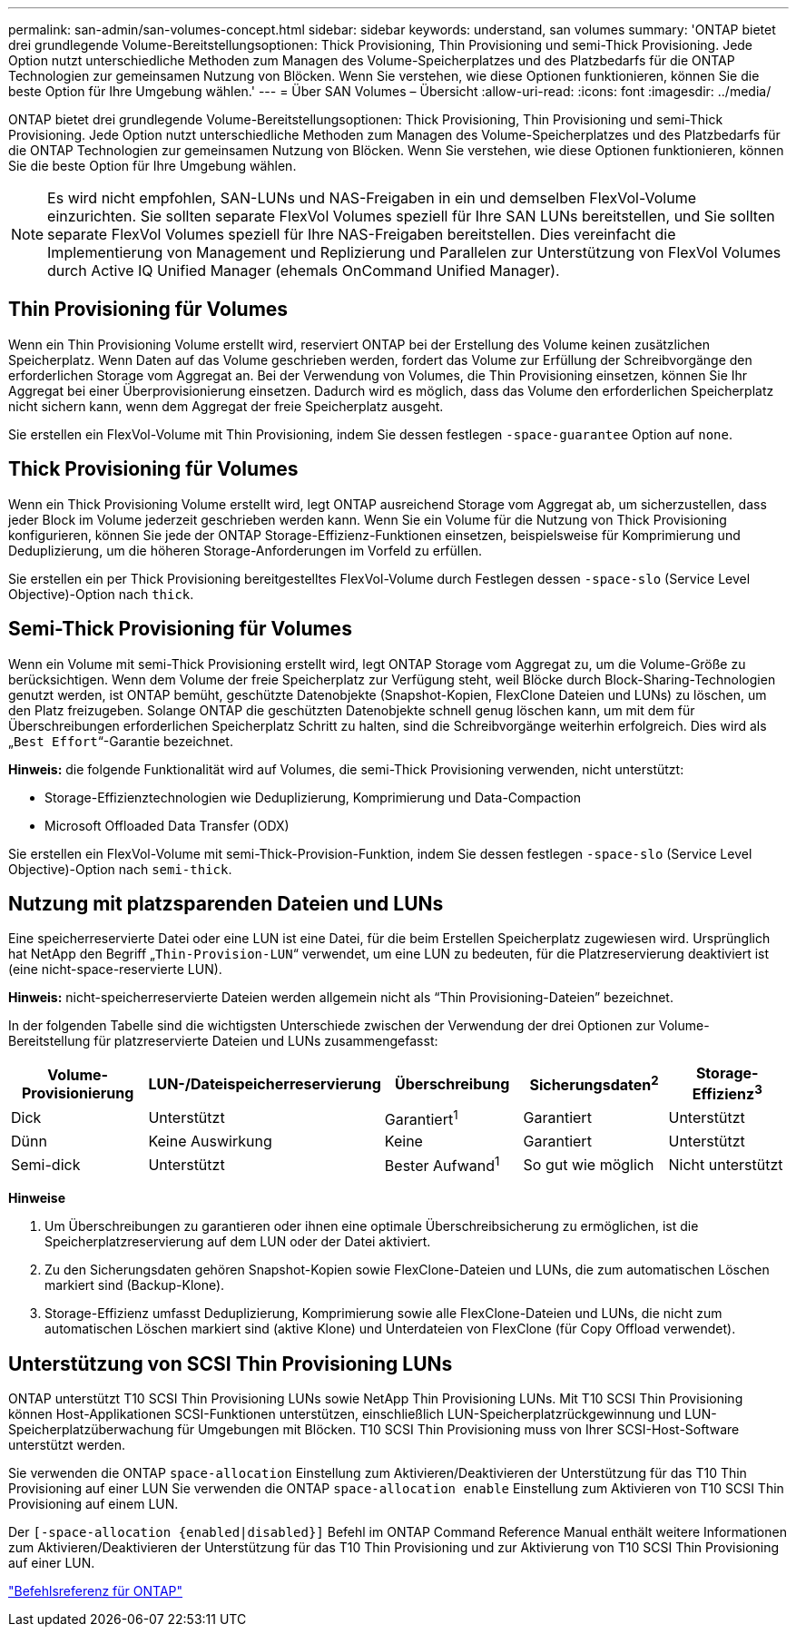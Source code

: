 ---
permalink: san-admin/san-volumes-concept.html 
sidebar: sidebar 
keywords: understand, san volumes 
summary: 'ONTAP bietet drei grundlegende Volume-Bereitstellungsoptionen: Thick Provisioning, Thin Provisioning und semi-Thick Provisioning. Jede Option nutzt unterschiedliche Methoden zum Managen des Volume-Speicherplatzes und des Platzbedarfs für die ONTAP Technologien zur gemeinsamen Nutzung von Blöcken. Wenn Sie verstehen, wie diese Optionen funktionieren, können Sie die beste Option für Ihre Umgebung wählen.' 
---
= Über SAN Volumes – Übersicht
:allow-uri-read: 
:icons: font
:imagesdir: ../media/


[role="lead"]
ONTAP bietet drei grundlegende Volume-Bereitstellungsoptionen: Thick Provisioning, Thin Provisioning und semi-Thick Provisioning. Jede Option nutzt unterschiedliche Methoden zum Managen des Volume-Speicherplatzes und des Platzbedarfs für die ONTAP Technologien zur gemeinsamen Nutzung von Blöcken. Wenn Sie verstehen, wie diese Optionen funktionieren, können Sie die beste Option für Ihre Umgebung wählen.

[NOTE]
====
Es wird nicht empfohlen, SAN-LUNs und NAS-Freigaben in ein und demselben FlexVol-Volume einzurichten. Sie sollten separate FlexVol Volumes speziell für Ihre SAN LUNs bereitstellen, und Sie sollten separate FlexVol Volumes speziell für Ihre NAS-Freigaben bereitstellen. Dies vereinfacht die Implementierung von Management und Replizierung und Parallelen zur Unterstützung von FlexVol Volumes durch Active IQ Unified Manager (ehemals OnCommand Unified Manager).

====


== Thin Provisioning für Volumes

Wenn ein Thin Provisioning Volume erstellt wird, reserviert ONTAP bei der Erstellung des Volume keinen zusätzlichen Speicherplatz. Wenn Daten auf das Volume geschrieben werden, fordert das Volume zur Erfüllung der Schreibvorgänge den erforderlichen Storage vom Aggregat an. Bei der Verwendung von Volumes, die Thin Provisioning einsetzen, können Sie Ihr Aggregat bei einer Überprovisionierung einsetzen. Dadurch wird es möglich, dass das Volume den erforderlichen Speicherplatz nicht sichern kann, wenn dem Aggregat der freie Speicherplatz ausgeht.

Sie erstellen ein FlexVol-Volume mit Thin Provisioning, indem Sie dessen festlegen `-space-guarantee` Option auf `none`.



== Thick Provisioning für Volumes

Wenn ein Thick Provisioning Volume erstellt wird, legt ONTAP ausreichend Storage vom Aggregat ab, um sicherzustellen, dass jeder Block im Volume jederzeit geschrieben werden kann. Wenn Sie ein Volume für die Nutzung von Thick Provisioning konfigurieren, können Sie jede der ONTAP Storage-Effizienz-Funktionen einsetzen, beispielsweise für Komprimierung und Deduplizierung, um die höheren Storage-Anforderungen im Vorfeld zu erfüllen.

Sie erstellen ein per Thick Provisioning bereitgestelltes FlexVol-Volume durch Festlegen dessen `-space-slo` (Service Level Objective)-Option nach `thick`.



== Semi-Thick Provisioning für Volumes

Wenn ein Volume mit semi-Thick Provisioning erstellt wird, legt ONTAP Storage vom Aggregat zu, um die Volume-Größe zu berücksichtigen. Wenn dem Volume der freie Speicherplatz zur Verfügung steht, weil Blöcke durch Block-Sharing-Technologien genutzt werden, ist ONTAP bemüht, geschützte Datenobjekte (Snapshot-Kopien, FlexClone Dateien und LUNs) zu löschen, um den Platz freizugeben. Solange ONTAP die geschützten Datenobjekte schnell genug löschen kann, um mit dem für Überschreibungen erforderlichen Speicherplatz Schritt zu halten, sind die Schreibvorgänge weiterhin erfolgreich. Dies wird als „`Best Effort`“-Garantie bezeichnet.

*Hinweis:* die folgende Funktionalität wird auf Volumes, die semi-Thick Provisioning verwenden, nicht unterstützt:

* Storage-Effizienztechnologien wie Deduplizierung, Komprimierung und Data-Compaction
* Microsoft Offloaded Data Transfer (ODX)


Sie erstellen ein FlexVol-Volume mit semi-Thick-Provision-Funktion, indem Sie dessen festlegen `-space-slo` (Service Level Objective)-Option nach `semi-thick`.



== Nutzung mit platzsparenden Dateien und LUNs

Eine speicherreservierte Datei oder eine LUN ist eine Datei, für die beim Erstellen Speicherplatz zugewiesen wird. Ursprünglich hat NetApp den Begriff „`Thin-Provision-LUN`“ verwendet, um eine LUN zu bedeuten, für die Platzreservierung deaktiviert ist (eine nicht-space-reservierte LUN).

*Hinweis:* nicht-speicherreservierte Dateien werden allgemein nicht als "`Thin Provisioning-Dateien`" bezeichnet.

In der folgenden Tabelle sind die wichtigsten Unterschiede zwischen der Verwendung der drei Optionen zur Volume-Bereitstellung für platzreservierte Dateien und LUNs zusammengefasst:

[cols="5*"]
|===
| Volume-Provisionierung | LUN-/Dateispeicherreservierung | Überschreibung | Sicherungsdaten^2^ | Storage-Effizienz^3^ 


 a| 
Dick
 a| 
Unterstützt
 a| 
Garantiert^1^
 a| 
Garantiert
 a| 
Unterstützt



 a| 
Dünn
 a| 
Keine Auswirkung
 a| 
Keine
 a| 
Garantiert
 a| 
Unterstützt



 a| 
Semi-dick
 a| 
Unterstützt
 a| 
Bester Aufwand^1^
 a| 
So gut wie möglich
 a| 
Nicht unterstützt

|===
*Hinweise*

. Um Überschreibungen zu garantieren oder ihnen eine optimale Überschreibsicherung zu ermöglichen, ist die Speicherplatzreservierung auf dem LUN oder der Datei aktiviert.
. Zu den Sicherungsdaten gehören Snapshot-Kopien sowie FlexClone-Dateien und LUNs, die zum automatischen Löschen markiert sind (Backup-Klone).
. Storage-Effizienz umfasst Deduplizierung, Komprimierung sowie alle FlexClone-Dateien und LUNs, die nicht zum automatischen Löschen markiert sind (aktive Klone) und Unterdateien von FlexClone (für Copy Offload verwendet).




== Unterstützung von SCSI Thin Provisioning LUNs

ONTAP unterstützt T10 SCSI Thin Provisioning LUNs sowie NetApp Thin Provisioning LUNs. Mit T10 SCSI Thin Provisioning können Host-Applikationen SCSI-Funktionen unterstützen, einschließlich LUN-Speicherplatzrückgewinnung und LUN-Speicherplatzüberwachung für Umgebungen mit Blöcken. T10 SCSI Thin Provisioning muss von Ihrer SCSI-Host-Software unterstützt werden.

Sie verwenden die ONTAP `space-allocation` Einstellung zum Aktivieren/Deaktivieren der Unterstützung für das T10 Thin Provisioning auf einer LUN Sie verwenden die ONTAP `space-allocation enable` Einstellung zum Aktivieren von T10 SCSI Thin Provisioning auf einem LUN.

Der `[-space-allocation {enabled|disabled}]` Befehl im ONTAP Command Reference Manual enthält weitere Informationen zum Aktivieren/Deaktivieren der Unterstützung für das T10 Thin Provisioning und zur Aktivierung von T10 SCSI Thin Provisioning auf einer LUN.

link:../concepts/manual-pages.html["Befehlsreferenz für ONTAP"]
